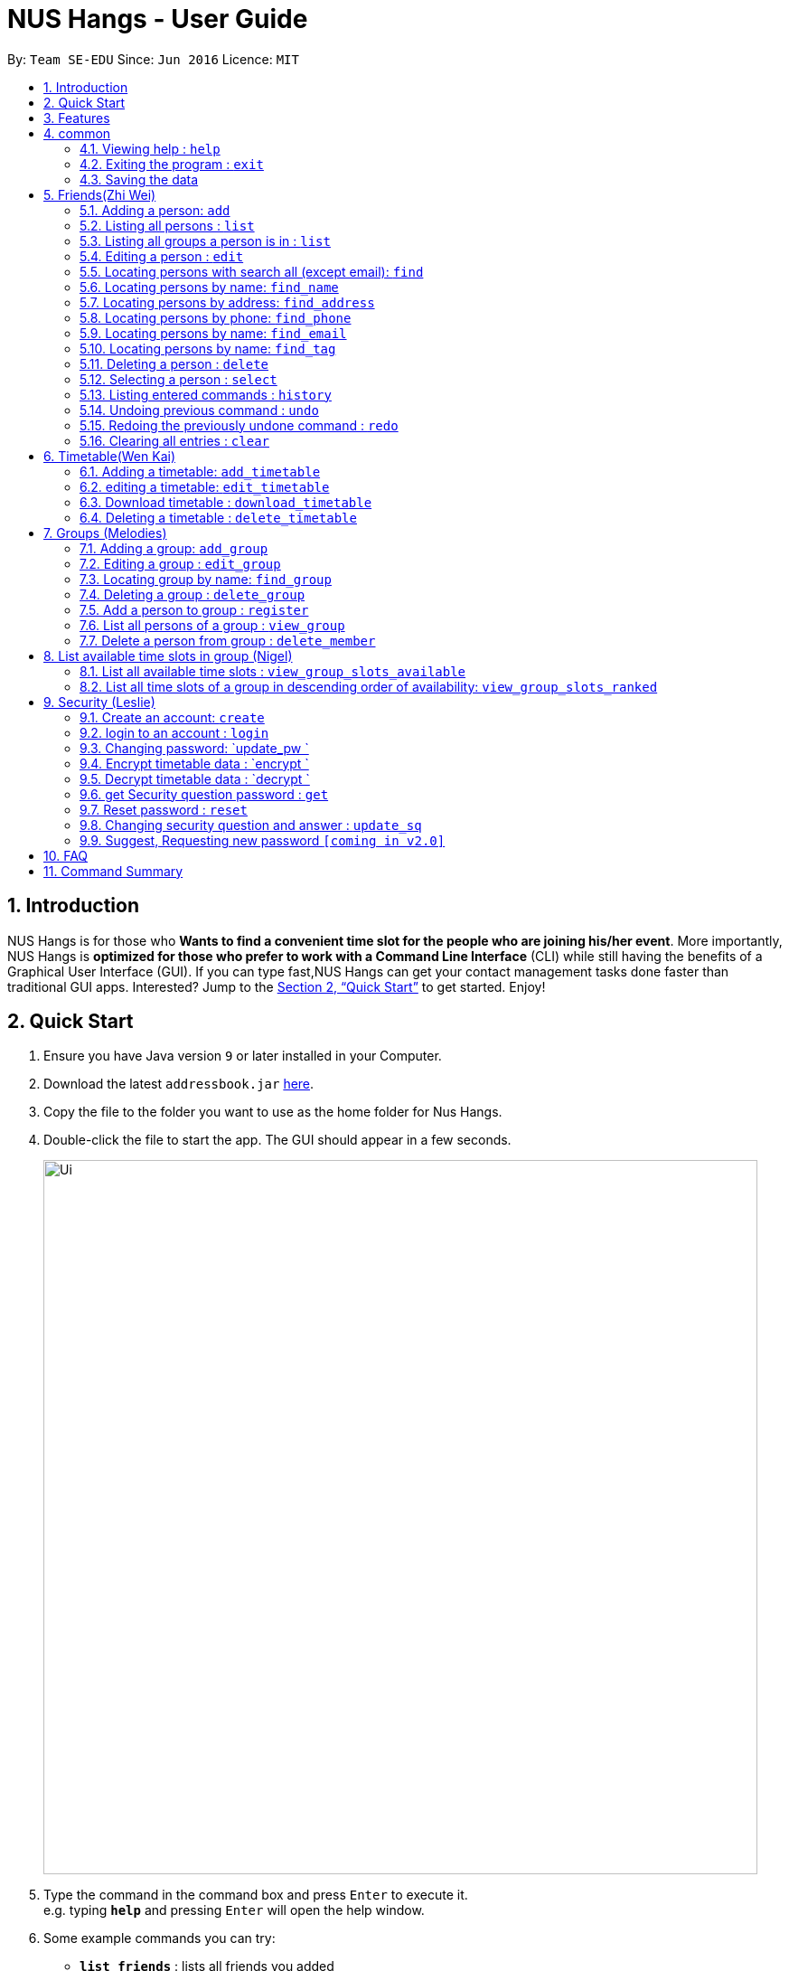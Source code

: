= NUS Hangs - User Guide
:site-section: UserGuide
:toc:
:toc-title:
:toc-placement: preamble
:sectnums:
:imagesDir: images
:stylesDir: stylesheets
:xrefstyle: full
:experimental:
ifdef::env-github[]
:tip-caption: :bulb:
:note-caption: :information_source:
endif::[]
:repoURL: https://github.com/CS2103-AY1819S1-F11-4/main

By: `Team SE-EDU`      Since: `Jun 2016`      Licence: `MIT`

== Introduction

NUS Hangs is for those who *Wants to find a convenient time slot for the people who are joining his/her event*. More importantly, NUS Hangs is *optimized for those who prefer to work with a Command Line Interface* (CLI) while still having the benefits of a Graphical User Interface (GUI). If you can type fast,NUS Hangs can get your contact management tasks done faster than traditional GUI apps. Interested? Jump to the <<Quick Start>> to get started. Enjoy!

== Quick Start

.  Ensure you have Java version `9` or later installed in your Computer.
.  Download the latest `addressbook.jar` link:{repoURL}/releases[here].
.  Copy the file to the folder you want to use as the home folder for Nus Hangs.
.  Double-click the file to start the app. The GUI should appear in a few seconds.
+
image::Ui.png[width="790"]
+
.  Type the command in the command box and press kbd:[Enter] to execute it. +
e.g. typing *`help`* and pressing kbd:[Enter] will open the help window.
.  Some example commands you can try:

* *`list_friends`* : lists all friends you added
* **`add_friend`**`add u/Damith C. Rajapakse` : adds a friend named `Damith C. Rajapakse ` to Erium.
* **`delete`**`3` : deletes the 3rd friend shown in the current friend list
* *`exit`* : exits the app

.  Refer to <<Features>> for details of each command.

[[Features]]
== Features

====
*Command Format*

* Words in `UPPER_CASE` are the parameters to be supplied by the user e.g. in `n/NAME_OF_FRIEND`, `NAME_OF_FRIEND` is a parameter which can be used as `add n/John Doe`.
* Items in square brackets are optional e.g `n/NAME [i/INDEX_OF_TIMETABLE]` can be used as `n/John Doe i/1` or as `n/John Doe`.
* Parameters can be in any order e.g. if the command specifies `n/NAME_OF_FRIEND i/INDEX_OF_TIMETABLE`, `i/INDEX_OF_TIMETABLE n/NAME_OF_FRIEND` is also acceptable.
====

== common

=== Viewing help : `help`

Format: `help`

=== Exiting the program : `exit`

Exits the program. +
Format: `exit`

=== Saving the data

Address book data are saved in the hard disk automatically after any command that changes the data. +
There is no need to save manually.

== Friends(Zhi Wei)
=== Adding a person: `add`

Adds a person to the address book +
Format: `add n/NAME [p/PHONE_NUMBER] [e/EMAIL] [a/ADDRESS] [t/TAG]...`
* Inputs in square brackets are optional

[TIP]
A person can have any number of tags (including 0)

Examples:

* `add n/John Doe p/98765432 e/johnd@example.com a/John street, block 123, #01-01`
* `add n/Betsy Crowe t/friend e/betsycrowe@example.com a/Newgate Prison p/1234567 t/criminal`
* `add n/Nancy t/friend`
* `add n/James  t/friend e/betsycrowe@example.com t/criminal`

=== Listing all persons : `list`

Shows a list of all persons in the address book. +
Format: `list`

=== Listing all groups a person is in : `list`

Shows a list of all groups the person specified by his PERSON_INDEX is in. +
Format: `list PERSON_INDEX`

****
* List the groups that the person at the specified `INDEX` is currently in. The index refers to the index number shown in the displayed person list. The index *must be a positive integer* 1, 2, 3, ...
****

Example:

* `list 1`

(lists all the groups that the person at index 1 is added to previously)

=== Editing a person : `edit`

Edits an existing person in the address book. +
Format: `edit INDEX [n/NAME] [p/PHONE] [e/EMAIL] [a/ADDRESS] [f/FORMAT]
[fl/STORED_LOCATION] [t/TAG]...`

****
* Edits the person at the specified `INDEX`. The index refers to the index number shown in the displayed person list. The index *must be a positive integer* 1, 2, 3, ...
* At least one of the optional fields must be provided.
* Existing values will be updated to the input values.
* When editing tags, the existing tags of the person will be removed i.e adding of tags is not cumulative.
* You can remove all the person's tags by typing `t/` without specifying any tags after it.
*
****

Examples:

* `edit 1 p/91234567 e/johndoe@example.com` +
Edits the phone number and email address of the 1st person to be `91234567` and `johndoe@example.com` respectively.
* `edit 2 n/Betsy Crower t/` +
Edits the name of the 2nd person to be `Betsy Crower` and clears all existing tags.
* `edit 1 f/vertical sl/C:\Users\admin\Downloads\cs2103\tiredAndSadness` +
Edits the stored location of the 1st person to be `C:/Users/admin/Downloads/cs2103/tiredAndSadness/` respectively.

=== Locating persons with search all (except email): `find`

Finds persons whose names, address, phone and tags contain any of the given keywords. +
Format: `find KEYWORD [MORE_KEYWORDS]`

****
* The search is case insensitive. e.g `hans` will match `Hans`
* The order of the keywords does not matter. e.g. `Hans Bo` will match `Bo Hans`
* All information of a person will be searched, except for email address
* Only full words will be matched e.g. `Han` will not match `Hans`
* Persons matching at least one keyword will be returned (i.e. `OR` search). e.g. `Hans Bo` will return `Hans Gruber`, `Bo Yang`
****

Examples:

* `find John` +
Returns `john` in name and `John Doe` in name
* `find Betsy Tim John` +
Returns any person having names `Betsy`, `Tim`, or `John`
* `find star` +
Returns any person having `star` in tag or `star` in address

=== Locating persons by name: `find_name`

Finds persons whose names contain any of the given keywords. +
Format: `find KEYWORD [MORE_KEYWORDS]`

****
* The search is case insensitive. e.g `hans` will match `Hans`
* The order of the keywords does not matter. e.g. `Hans Bo` will match `Bo Hans`
* Only the name is searched.
* Only full words will be matched e.g. `Han` will not match `Hans`
* Persons matching at least one keyword will be returned (i.e. `OR` search). e.g. `Hans Bo` will return `Hans Gruber`, `Bo Yang`
****

Examples:

* `find John` +
Returns `john` and `John Doe`
* `find Betsy Tim John` +
Returns any person having names `Betsy`, `Tim`, or `John`

=== Locating persons by address: `find_address`

Finds persons whose address contain any of the given keywords. +
Format: `find KEYWORD [MORE_KEYWORDS]`

****
* The search is case insensitive. e.g `blk` will match `BLK`
* The order of the keywords does not matter. e.g. `Serangoon Street` will match `Street Serangoon`
* Only the address is searched.
* Only full words will be matched e.g. `Han` will not match `Hans`
* Postal code or Unit number can be used to search e.g. '#17-123' or 'S345951'
* Address matching at least one keyword will be returned (i.e. `OR` search). e.g. `Hans Bo` will return `Hans Gruber`, `Bo Yang`
****

Examples:

* `find Serangoon` +
Returns `John` with 'serangoon gardens' and `John Doe` with 'Serangoon Street'
* `find #12-123` +
Returns any person having names address '#12-123'

=== Locating persons by phone: `find_phone`

Finds persons whose phone contain any of the given keywords. +
Format: `find KEYWORD [MORE_KEYWORDS]`

****
* The search is number only.
* The order of the keywords does not matter. e.g. `Hans Bo` will match `Bo Hans`
* Only phone numbers is searched.
* Only full phone number will be matched e.g. `911` will not match `91124335`
****

Examples:

* `find 91234567` +
Returns `john` with phone number `91234567`

=== Locating persons by name: `find_email`

Finds persons whose email contain any of the given keywords. +
Format: `find KEYWORD [MORE_KEYWORDS]`

****
* The search is case insensitive. e.g `AbcD@example.com` will match `abcd@example.com`
* Only the email is searched.
* Only full words will be matched e.g. `AbcD` will not match `AbcD@example.com`
****

Examples:

* `find ABC@example.com` +
Returns `john` with 'abc@example.com' in email

=== Locating persons by name: `find_tag`

Finds persons whose tag contain any of the given keywords. +
Format: `find KEYWORD [MORE_KEYWORDS]`

****
* The search is case insensitive. e.g `friends` will match `Friends`
* The order of the keywords does not matter. e.g. `best friend` will match `friend best`
* Only the tag is searched.
* Only full words will be matched e.g. `friend` will not match `friends`
* Tags matching at least one keyword will be returned (i.e. `OR` search). e.g. `friend` will return `best friend`, `boy friend`
****

Examples:

* `find friends` +
Returns `john` and `friends` in tag
* `find friends family BFF` +
Returns any person having tag `friends`, `family`, or `BFF`

=== Deleting a person : `delete`

Deletes the specified person from the address book. +
Format: `delete INDEX`

****
* Deletes the person at the specified `INDEX`.
* The index refers to the index number shown in the displayed person list.
* The index *must be a positive integer* 1, 2, 3, ...
****

Examples:

* `list` +
`delete 2` +
Deletes the 2nd person in the address book.
* `find Betsy` +
`delete 1` +
Deletes the 1st person in the results of the `find` command.

=== Selecting a person : `select`

Selects the person identified by the index number used in the displayed person list. +
Format: `select INDEX`

****
* Selects the person and loads the Google search page the person at the specified `INDEX`.
* The index refers to the index number shown in the displayed person list.
* The index *must be a positive integer* `1, 2, 3, ...`
****

Examples:

* `list` +
`select 2` +
Selects the 2nd person in the address book.
* `find Betsy` +
`select 1` +
Selects the 1st person in the results of the `find` command.

=== Listing entered commands : `history`

Lists all the commands that you have entered in reverse chronological order. +
Format: `history`

[NOTE]
====
Pressing the kbd:[&uarr;] and kbd:[&darr;] arrows will display the previous and next input respectively in the command box.
====

// tag::undoredo[]
=== Undoing previous command : `undo`

Restores the address book to the state before the previous _undoable_ command was executed. +
Format: `undo`

[NOTE]
====
Undoable commands: those commands that modify the address book's content (`add`, `delete`, `edit` and `clear`).
====

Examples:

* `delete 1` +
`list` +
`undo` (reverses the `delete 1` command) +

* `select 1` +
`list` +
`undo` +
The `undo` command fails as there are no undoable commands executed previously.

* `delete 1` +
`clear` +
`undo` (reverses the `clear` command) +
`undo` (reverses the `delete 1` command) +

=== Redoing the previously undone command : `redo`

Reverses the most recent `undo` command. +
Format: `redo`

Examples:

* `delete 1` +
`undo` (reverses the `delete 1` command) +
`redo` (reapplies the `delete 1` command) +

* `delete 1` +
`redo` +
The `redo` command fails as there are no `undo` commands executed previously.

* `delete 1` +
`clear` +
`undo` (reverses the `clear` command) +
`undo` (reverses the `delete 1` command) +
`redo` (reapplies the `delete 1` command) +
`redo` (reapplies the `clear` command) +
// end::undoredo[]

=== Clearing all entries : `clear`

Clears all entries from the address book. +
Format: `clear`

== Timetable(Wen Kai)

=== Adding a timetable: `add_timetable`
User to download timetable template first before using download_timetable INDEX and change csv at the location. +
Reload page by clicking on another person and then click again +
Or right click on timetable and select the reload page option.

Format: `add_timetable INDEX [fl/FILE_LOCATION]`

****
* add details of a timetable csv file to the person specified by `INDEX` from the stored folder of the person specified by `INDEX` if no file location is present.
* Adds details of a timetable csv file to the person specified by the `INDEX` from file location if file location is present.
* Add the timetable at the specified `INDEX`.
* Existing values will be updated to the input values.
* The index refers to the index number shown in the displayed person list.
* The index *must be a positive integer* 1, 2, 3, ...
* Will not be able to add if timetable is not present in the stored location of person specified by `INDEX`
****

Examples:

* `add_timetable 1`

* `add_timetable 1 fl/C:\Users\timetable\timetable.csv`

=== editing a timetable: `edit_timetable`
Edits a timetable timeslot of the timetable from the person specified by the `INDEX`. +
Format: `add_timetable INDEX day/DAY timing/TIMING [m/DETAILS]  `

****
* timings are in 24h format from 0800 to 2300.
* Existing values will be overwritten by the input details.
* days are days of a week in *full name(case insensitive)* from Monday to Friday.
* edit the timetable at the specified `INDEX`.
* The index refers to the index number shown in the displayed person list.
* The index *must be a positive integer* 1, 2, 3, ...
****

Examples:

* `edit_timetable 1 day/wednesday timing/0900 m/do cs2103`



=== Download timetable : `download_timetable`

Download a timetable from the person specified by the `INDEX` to the stored folder from the person specified by the `INDEX` as a csv file.  +
Format: `download_timetable INDEX `

****
* Download the timetable at the specified `INDEX`.
* The index refers to the index number shown in the displayed person list.
* The index *must be a positive integer* 1, 2, 3, ...
* Will not download if there is a file with same filename as the filename of the timetable from the person specified by the `INDEX`.
****

Examples:

* `download_timetable 1` +

=== Deleting a timetable : `delete_timetable`

delete csv file of the timetable from stored location from the person specified by the `INDEX` and adds a default timetable to the person specified by the `INDEX`.Resets the timetable of the person if there is no timetable in the stored location from the person specified by the `INDEX`. +
Format: `delete_timetable INDEX`

****
* Deletes the timetable at the specified `INDEX`.
* The index refers to the index number shown in the displayed timetable list.
* The index *must be a positive integer* 1, 2, 3, ...
****

Examples:

* `list_timetable` +
`delete_timetable 2` +
Deletes the 2nd timetable in the address book.
* `find_timetable Betsy` +
`delete_timetable 1` +
Deletes the 1st timetable in the results of the `find_timetable` command.

== Groups (Melodies)
=== Adding a group: `add_group`

Add a group to the System +
Format: add_group n/GROUPNAME [d/GROUPDESCRIPTION]`

(`d/GROUPDESCRIPTION` is optional)

Examples:

* `add_group n/happyfriends d/a group of happy friends`
* `add_group n/Bestfriends

=== Editing a group : `edit_group`

Edit a group's details. OLDGROUPNAME must be entered. There must be at least 1 field non-empty. +
If field is empty, system assumes that the field remains unedited.

Format: `edit_group OLDGROUPNAME [n/NEWGROUPNAME] [d/NEWGROUPDESCRIPTION]`

Examples:

* `add_group n/happyfriends d/a group of happy friends`
* `edit_group happyfriends n/sadfriends d/sad because of cs2103`

(Changes the name of group from "happyfriends" to "sadfriends" and description)

* `edit_group sadfriends d/very very miserable`

(Changes only description.)

=== Locating group by name: `find_group`

Find groups whose names contain any of the given keywords +
Format: `find_group KEYWORD [MORE_KEYWORDS]`

****
* The search is case insensitive. e.g `hans` will match `Hans`
* The order of the keywords does not matter. e.g. `Hans Bo` will match `Bo Hans`
* Only the name is searched.
* Only full words will be matched e.g. `Han` will not match `Hans`
* Persons matching at least one keyword will be returned (i.e. `OR` search). e.g. `Hans Bo` will return `Hans Gruber`, `Bo Yang`
****

Examples:

* `find_group John` +
Returns `john family` and `John House`
* `find_group Betsy Tim John` +
Returns any group having names `Betsy`, `Tim`, or `John`

=== Deleting a group : `delete_group`

Delete a group in the system by name +
Format: `delete_group n/GROUPNAME `

****
* Deletes the group with the specified `GROUPNAME`
****

Examples:

* `delete_group n/happyfriends`

=== Add a person to group : `register`

Adds a person using the person index to a group if group exists +
Format: `register PERSON_INDEX n/GROUP_NAME`

****
* Adds the person at the specified `PERSON_INDEX`. The index refers to the index number shown in the displayed person panel. The index *must be a positive integer* 1, 2, 3, ...
* Adds this person to the group with GROUPNAME.
****

Examples:

* `register 1 n/happyfriends `

(Adds the first person in the displayed person panel to the group happyfriends)

=== List all persons of a group : `view_group`

shows a list of all persons in a group +
Format: `view_group n/GROUP_NAME`

****
* List all persons of a group at the specified `GROUPNAME`.
****

Examples:

* ` view_group n/happyfriends`

(lists the person added to group happyfriends in the displayed person list)

=== Delete a person from group : `delete_member`

Delete a person from a group using person index displayed with `view_group`. +
Format: `delete_member PERSON_INDEX n/GROUP_NAME`

****
* `view_group` command should be performed before the `delete_member` command.
* The PERSON_INDEX is the index of the displayed person list AFTER `view_group` command is performed.
****

Examples:

* `view_group n/happyfriends`
* `delete_member 1 n/happyfriends`

(deletes the 1st person displayed in `view_group` command.)

== List available time slots in group (Nigel)

=== List all available time slots : `view_group_slots_available`

List all of the available time slots in a group +
Format: `view_group_available n/GROUP_NAME `

****
* List all of the available time slots in a group at the specified `GROUPNAME`
****

Examples:

* ``view_group_available n/happyfriends ``

=== List all time slots of a group in descending order of availability: `view_group_slots_ranked`

List all time slots of a group in descending order of availability: +
Format: `view_group_ranked n/GROUP_NAME `

****
* List all time slots of a group in descending order of availability at the specified `GROUPNAME`
****

Examples:

* ``view_group_ranked n/happyfriends `` +

== Security (Leslie)
=== Create an account: `create`

Create an account in the system. The password and security answer are both case sensitive. +
Format: `create u/USERNAME pw/PASSWORD`

Examples:

* `create u/sampleUser pw/dontUseWeakPassword`

=== login to an account : `login`
Login into the system. +
Format: `login u/USERNAME pw/PASSWORD`
Examples:

* `login u/username pw/dontUseWeakPassword`

=== Changing password: `update_pw `

Change the user password, requires user to be logged in first. +
Format: `update_pw c/CURRENT_PASSWORD n/NEW_PASSWORD`

Examples:

* `update_pw c/password n/newpass`

===	Encrypt timetable data : `encrypt `

Encrypt a timetable, requires user to be logged in first. +
Format: `encrypt t/TIMETABLE_INDEX`

Examples:

* `encrypt t/1`

===	Decrypt timetable data  : `decrypt `

Decrypt a timetable, requires user to be logged in first. +
Format: `decrypt t/TIMETABLE_INDEX`

Examples:

* `decrypt t/1`

=== get Security question password : `get`
Shows the security question . +
Format: `get`

===	Reset password  : `reset`

Resets a password by answering the security question correctly. +
Format: `reset a/SECURITY_ANSWER n/NEW_PASSWORD`

Examples:

* `reset a/Near the moon`

===	Changing security question and answer : `update_sq`

Change the user security question and answer, requires user to be logged in first. +
Format: `update_sq c/CURRENT_PASSWORD [n/NEWSECURITY_QUESTION]  [a/SECURITY_ANSWER]`

****
* At least one of the optional fields must be provided.
* Existing values will be updated to the input values.
****
Examples:

* `update_pw c/password n/why me? a/because it is cs2103`

===	Suggest, Requesting new password `[coming in v2.0]`



== FAQ

*Q*: How do I transfer my data to another Computer? +
*A*: Install the app in the other computer and overwrite the empty data file it creates with the file that contains the data of your previous Address Book folder.

== Command Summary
* *help* : `help`
* *Add_friend* `add_friend n/NAME_OF_FRIEND [t/TEXT_FILE l/TEXT_FILE_LOCATION] [i/INDEX_OF_TIMETABLE]` +
e.g. `add u/Damith C. Rajapakse [i/1] [t/friends.txt l/C://Users/abc/mysecretstash]`
* *list_friends* : `list_friends`
* *edit_friend* : `edit_friend [n/NEW_NAME] i/INDEX_OF_FRIEND [t/TIMETABLE_INDEX]` +
e.g. `edit_friend [n/iamgod] i/1 [t/1]`
* *find_friend* : `find_friend  KEYWORD [MORE_KEYWORDS]` +
e.g. `find_friend James Jake`
* *delete_friend* : `delete i/INDEX_OF_FRIEND` +
e.g. `delete_friend 3`
* *clear_friend* : `clear_friend`
* *grouplist* : `listgroup`
* *add_timetable* `add_timetable INDEX [fl/FILE_LOCATION]` +
e.g. `add_timetable 1`
* *edit_timetable* `edit_timetable INDEX day/DAY timing/TIMING [m/DETAILS]` +
e.g. `edit_timetable 1 day/wednesday timing/1800 m/do cs2103`
* *download_timetable* : `download_timetable INDEX` +
e.g. `download_timetable 1 l/C://Users/abc/mysecretstash`
* *delete_timetable* : `delete INDEX p/password` +
e.g. `delete_timetable 3 p/password`
* *add_group* `add_group g/GROUPNAME d/GROUPDESCRIPTION m/MAXNUMBEROFPEOPLE` +
e.g. `add_group g/happyfriends d/a group of happy friends m/3`
* *list_groups* : `list_groups`
* *edit_group* : `edit_group i/GROUPINDEX [g/NEWGROUPNAME] [d/NEWGROUPDESCRIPTION] [m/NEWMAXNUMBEROFPEOPLE]  [s/STATUS]` +
e.g. `edit_group i/1 g/sadfriends d/sad because of cs2103 s/closed`
* *find_group* : `find_friend  KEYWORD [MORE_KEYWORDS]` +
e.g. `find_group James Jake`
* *delete_group* : `delete i/INDEX_OF_FRIEND` +
e.g. `delete_group 3`
* *clear_groups* : `clear_groups`
* *viewgroup* : `view_group i/GROUP_INDEX`+
e.g. `viewgroup 3`
* *register* `register f/FRIEND_INDEX g/GROUP_INDEX` +
e.g. `register f/1 g/1`
* *find_time* : `find k/KTH_BEST g/GROUPINDEX` +
e.g. `find k/1 g/1`
* *create* : `create u/USERNAME p/PASSWORD e/EMAIL q/SECURITY_QUESTION a/SECURITY_ANSWER` +
e.g. `create u/iamgod p/kamisama e/enel@skypiea.com q/Where is fairy vearth? a/Near the moon`
* *login* : `login u/USERNAME p/PASSWORD` +
e.g. `login u/James Jake p/gg`
* *update_pw* : `update_pw c/CURRENT_PASSWORD n/NEW_PASSWORD` +
e.g. `update_pw c/password n/newpass`
* *encrypt* : `encrypt t/TIMETABLE_INDEX` +
e.g. `encrypt t/1`
* *decrypt* : `decrypt t/TIMETABLE_INDEX` +
e.g. `decrypt t/1`
* *get* : `get`
* *reset* : `reset a/SECURITY_ANSWER n/NEW_PASSWORD` +
e.g. `reset a/SECURITY_ANSWER n/NEW_PASSWORD`
* *update_sq* : `update_sq c/CURRENT_PASSWORD [n/NEWSECURITY_QUESTION]  [a/SECURITY_ANSWER]` +
e.g. `update_pw c/password n/why me? a/because it is cs2103`


